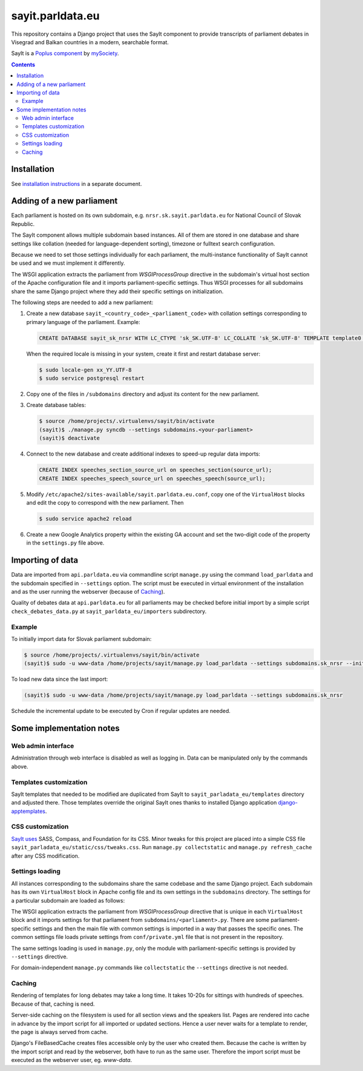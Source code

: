 -----------------
sayit.parldata.eu
-----------------

This repository contains a Django project that uses the SayIt component
to provide transcripts of parliament debates in Visegrad and Balkan
countries in a modern, searchable format.

SayIt is a `Poplus component <http://poplus.org>`_
by `mySociety <http://www.mysociety.org/>`_.

.. contents:: :backlinks: none


Installation
============

See `installation instructions`_ in a separate document.

.. _`installation instructions`: INSTALL.rst


Adding of a new parliament
==========================

Each parliament is hosted on its own subdomain, e.g.
``nrsr.sk.sayit.parldata.eu`` for National Council of Slovak Republic.

The SayIt component allows multiple subdomain based instances. All of them
are stored in one database and share settings like collation (needed for
language-dependent sorting), timezone or fulltext search configuration.

Because we need to set those settings individually for each parliament,
the multi-instance functionality of SayIt cannot be used and we must
implement it differently.

The WSGI application extracts the parliament from *WSGIProcessGroup*
directive in the subdomain's virtual host section of the Apache
configuration file and it imports parliament-specific settings. Thus
WSGI processes for all subdomains share the same Django project where
they add their specific settings on initialization.

The following steps are needed to add a new parliament:

#.  Create a new database ``sayit_<country_code>_<parliament_code>``
    with collation settings corresponding to primary language of the
    parliament. Example:

    .. code-block:: SQL

        CREATE DATABASE sayit_sk_nrsr WITH LC_CTYPE 'sk_SK.UTF-8' LC_COLLATE 'sk_SK.UTF-8' TEMPLATE template0 OWNER sayit;

    When the required locale is missing in your system, create it first
    and restart database server:

    .. code-block:: console

        $ sudo locale-gen xx_YY.UTF-8
        $ sudo service postgresql restart

#.  Copy one of the files in ``/subdomains`` directory and adjust its
    content for the new parliament.

#.  Create database tables:

    .. code-block:: console

        $ source /home/projects/.virtualenvs/sayit/bin/activate
        (sayit)$ ./manage.py syncdb --settings subdomains.<your-parliament>
        (sayit)$ deactivate

#.  Connect to the new database and create additional indexes to speed-up
    regular data imports:

    .. code-block:: SQL

        CREATE INDEX speeches_section_source_url on speeches_section(source_url);
        CREATE INDEX speeches_speech_source_url on speeches_speech(source_url);

#.  Modify ``/etc/apache2/sites-available/sayit.parldata.eu.conf``, copy
    one of the ``VirtualHost`` blocks and edit the copy to correspond
    with the new parliament. Then

    .. code-block:: console

        $ sudo service apache2 reload

#.  Create a new Google Analytics property within the existing GA account
    and set the two-digit code of the property in the ``settings.py``
    file above.


Importing of data
=================

Data are imported from ``api.parldata.eu`` via commandline script
``manage.py`` using the command ``load_parldata`` and the subdomain
specified in ``--settings`` option. The script must be executed in
virtual environment of the installation and as the user running the
webserver (because of Caching_).

Quality of debates data at ``api.parldata.eu`` for all parliaments may
be checked before initial import by a simple script
``check_debates_data.py`` at ``sayit_parldata_eu/importers``
subdirectory.


Example
-------

To initially import data for Slovak parliament subdomain:

.. code-block:: console

    $ source /home/projects/.virtualenvs/sayit/bin/activate
    (sayit)$ sudo -u www-data /home/projects/sayit/manage.py load_parldata --settings subdomains.sk_nrsr --initial

To load new data since the last import:

.. code-block:: console

    (sayit)$ sudo -u www-data /home/projects/sayit/manage.py load_parldata --settings subdomains.sk_nrsr

Schedule the incremental update to be executed by Cron if regular
updates are needed.


Some implementation notes
=========================

Web admin interface
-------------------

Administration through web interface is disabled as well as logging in.
Data can be manipulated only by the commands above.


Templates customization
-----------------------

SayIt templates that needed to be modified are duplicated from SayIt to
``sayit_parladata_eu/templates`` directory and adjusted there. Those
templates override the original SayIt ones thanks to installed Django
application `django-apptemplates`_.

.. _`django-apptemplates`: https://pypi.python.org/pypi/django-apptemplates/


CSS customization
-----------------

`SayIt uses`_ SASS, Compass, and Foundation for its CSS. Minor tweaks for
this project are placed into a simple CSS file
``sayit_parladata_eu/static/css/tweaks.css``. Run
``manage.py collectstatic`` and ``manage.py refresh_cache`` after any
CSS modification.

.. _`SayIt uses`: http://mysociety.github.io/sayit/develop/


Settings loading
----------------

All instances corresponding to the subdomains share the same codebase and
the same Django project. Each subdomain has its own ``VirtualHost`` block
in Apache config file and its own settings in the ``subdomains``
directory. The settings for a particular subdomain are loaded as follows:

The WSGI application extracts the parliament from *WSGIProcessGroup*
directive that is unique in each ``VirtualHost`` block and it imports
settings for that parliament from ``subdomains/<parliament>.py``. There
are some parliament-specific settings and then the main file with common
settings is imported in a way that passes the specific ones. The common
settings file loads private settings from ``conf/private.yml`` file that
is not present in the repository.

The same settings loading is used in ``manage.py``, only the module with
parliament-specific settings is provided by ``--settings`` directive.

For domain-independent ``manage.py`` commands like ``collectstatic`` the
``--settings`` directive is not needed.


Caching
-------

Rendering of templates for long debates may take a long time. It takes
10-20s for sittings with hundreds of speeches. Because of that, caching
is need.

Server-side caching on the filesystem is used for all section views and
the speakers list. Pages are rendered into cache in advance by the
import script for all imported or updated sections. Hence a user never
waits for a template to render, the page is always served from cache.

Django's FileBasedCache creates files accessible only by the user who
created them. Because the cache is written by the import script and read
by the webserver, both have to run as the same user. Therefore the
import script must be executed as the webserver user, eg. *www-data*.
